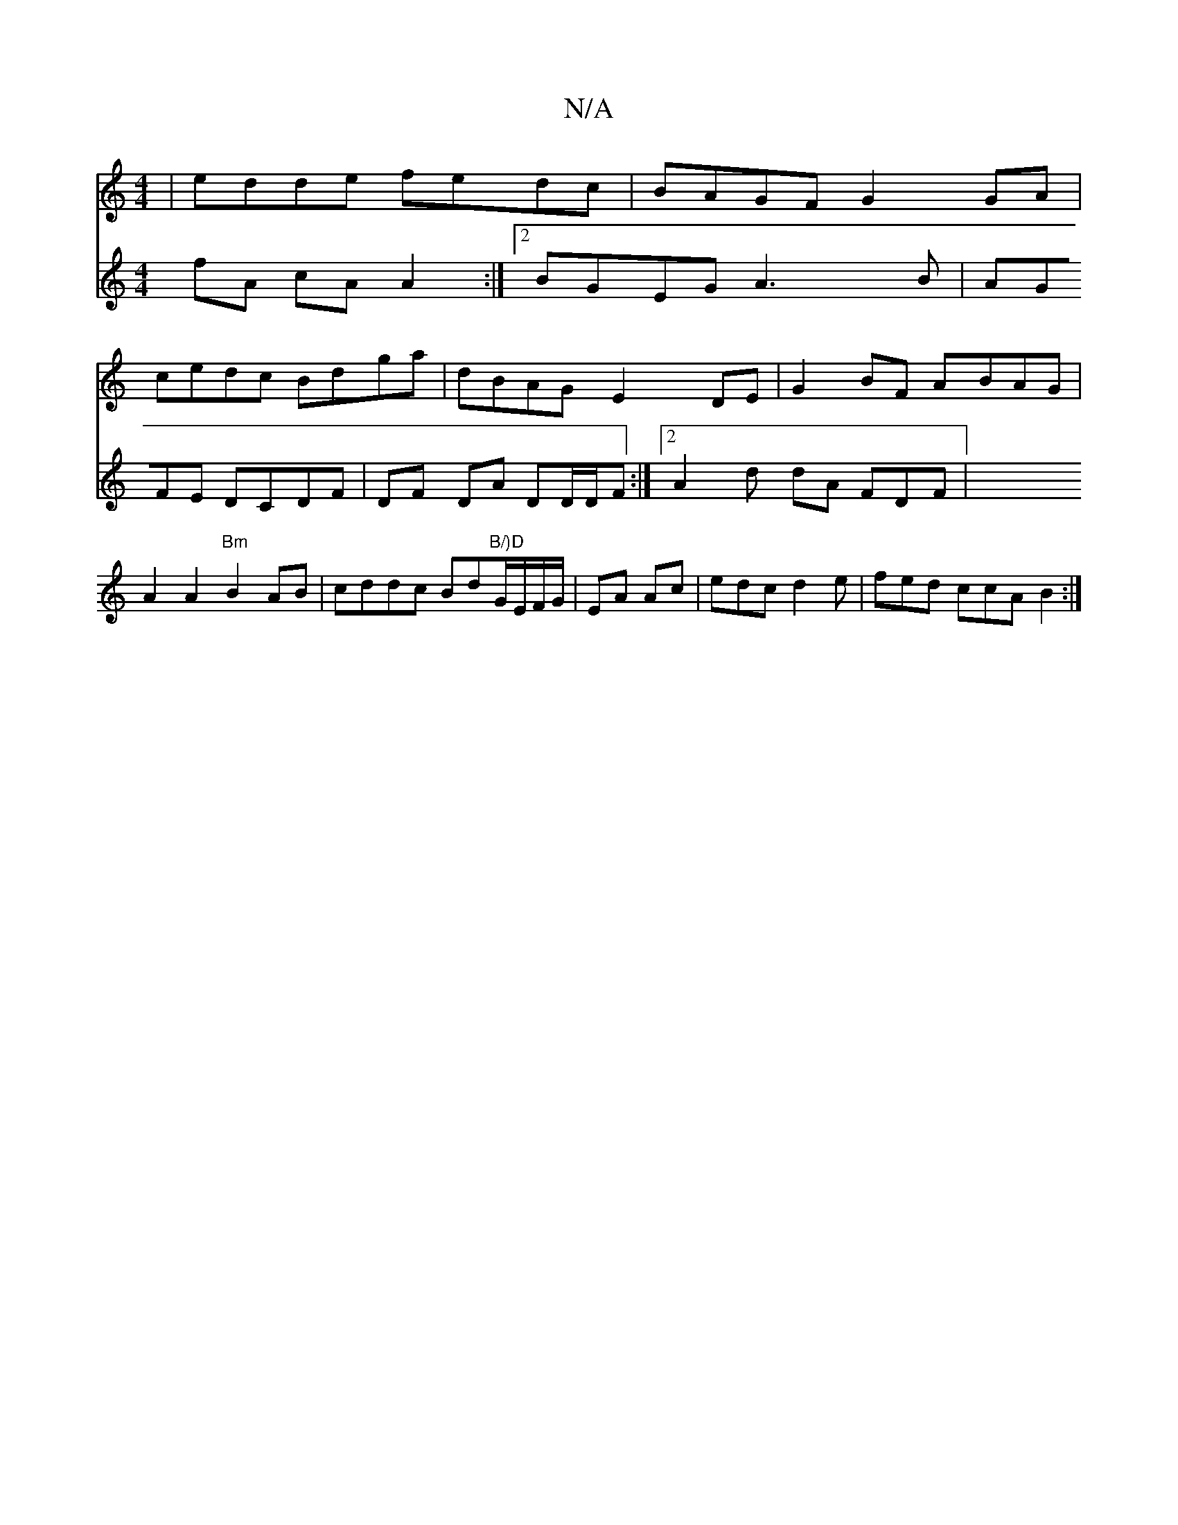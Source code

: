 X:1
T:N/A
M:4/4
R:N/A
K:Cmajor
 | edde fedc | BAGF G2GA |
cedc Bdga | dBAG E2DE|G2BF ABAG|
A2 A2"Bm"B2 AB|cddc Bd"B/)D"G/E/F/G/|EA Ac |edc d2 e | fed ccA B2 :| 
V:3
fA cA A2 :|2 BGEG A3 B | AGFE DCDF |DF DA DD/D/F:|2 A2 d dA FDF |
